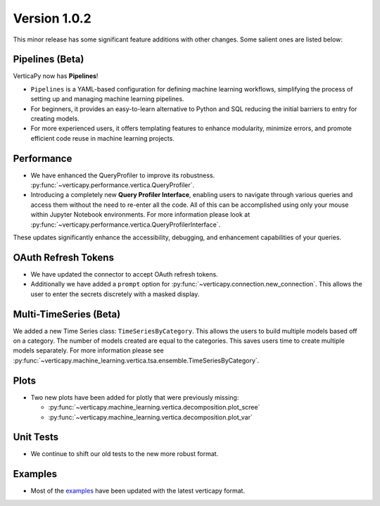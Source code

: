 .. _whats_new_v1_0_2:

===============
Version 1.0.2
===============

This minor release has some significant feature additions with other changes. Some salient ones are listed below:

Pipelines (Beta)
-----------------

VerticaPy now has **Pipelines**! 

- ``Pipelines`` is a YAML-based configuration for defining machine learning workflows, simplifying the process of setting up and managing machine learning pipelines.
- For beginners, it provides an easy-to-learn alternative to Python and SQL reducing the initial barriers to entry for creating models.
- For more experienced users, it offers templating features to enhance modularity, minimize errors, and promote efficient code reuse in machine learning projects.


Performance
------------

- We have enhanced the QueryProfiler to improve its robustness. :py:func:`~verticapy.performance.vertica.QueryProfiler`.
- Introducing a completely new **Query Profiler Interface**, enabling users to navigate through various queries and access them without the need to re-enter all the code. All of this can be accomplished using only your mouse within Jupyter Notebook environments. For more information please look at :py:func:`~verticapy.performance.vertica.QueryProfilerInterface`.

These updates significantly enhance the accessibility, debugging, and enhancement capabilities of your queries.

OAuth Refresh Tokens
---------------------

- We have updated the connector to accept OAuth refresh tokens.
- Additionally we have added a ``prompt`` option for :py:func:`~verticapy.connection.new_connection`. This allows the user to enter the secrets discretely with a masked display.

Multi-TimeSeries (Beta)
-----------------------

We added a new Time Series class: ``TimeSeriesByCategory``. This allows the users to build multiple models based off on a category. The number of models created
are equal to the categories. This saves users time to create multiple models separately. For more information please see :py:func:`~verticapy.machine_learning.vertica.tsa.ensemble.TimeSeriesByCategory`.

Plots
------

- Two new plots have been added for plotly that were previously missing:

  - :py:func:`~verticapy.machine_learning.vertica.decomposition.plot_scree`
  - :py:func:`~verticapy.machine_learning.vertica.decomposition.plot_var`
  
Unit Tests
-----------

- We continue to shift our old tests to the new more robust format. 

Examples
---------

- Most of the `examples <https://github.com/vertica/VerticaPy/tree/master/examples>`_ have been updated with the latest verticapy format. 
